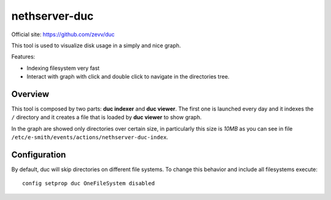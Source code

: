 ==============
nethserver-duc
==============

Official site: https://github.com/zevv/duc

This tool is used to visualize disk usage in a simply and nice graph.

Features:

* Indexing filesystem very fast
* Interact with graph with click and double click to navigate in the directories tree.

Overview
========

This tool is composed by two parts: **duc indexer** and **duc viewer**. The first one is launched every day and it indexes the ``/`` directory and it creates a file that is loaded by **duc viewer** to show graph.

In the graph are showed only directories over certain size, in particularly this size is *10MB* as you can see in file ``/etc/e-smith/events/actions/nethserver-duc-index``.

Configuration
=============

By default, duc will skip directories on different file systems. To change this behavior and include all filesystems execute: ::

  config setprop duc OneFileSystem disabled
